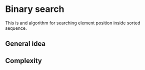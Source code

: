 * Binary search
This is and algorithm for searching element position inside sorted sequence.
** General idea
** Complexity
